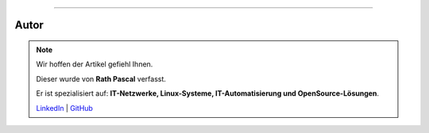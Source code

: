 ----

Autor
*****

.. note::
    Wir hoffen der Artikel gefiehl Ihnen.

    Dieser wurde von **Rath Pascal** verfasst.

    Er ist spezialisiert auf: **IT-Netzwerke, Linux-Systeme, IT-Automatisierung und OpenSource-Lösungen**.

    `LinkedIn <https://at.linkedin.com/in/6abb7d37-42f3-4a21-af43-60bc25e91bf0>`_ | `GitHub <https://github.com/superstes>`_
